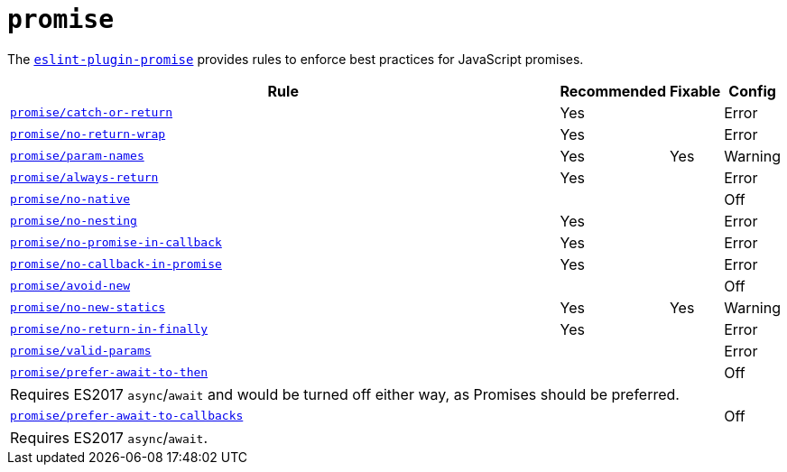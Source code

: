 = `promise`

The `link:https://github.com/xjamundx/eslint-plugin-promise[eslint-plugin-promise]` provides rules
to enforce best practices for JavaScript promises.


[cols="~,1,1,1"]
|===
| Rule | Recommended | Fixable | Config

| `link:https://github.com/xjamundx/eslint-plugin-promise/blob/development/docs/rules/catch-or-return.md[promise/catch-or-return]`
| Yes
|
| Error

| `link:https://github.com/xjamundx/eslint-plugin-promise/blob/development/docs/rules/no-return-wrap.md[promise/no-return-wrap]`
| Yes
|
| Error

| `link:https://github.com/xjamundx/eslint-plugin-promise/blob/development/docs/rules/param-names.md[promise/param-names]`
| Yes
| Yes
| Warning

| `link:https://github.com/xjamundx/eslint-plugin-promise/blob/development/docs/rules/always-return.md[promise/always-return]`
| Yes
|
| Error

| `link:https://github.com/xjamundx/eslint-plugin-promise/blob/development/docs/rules/no-native.md[promise/no-native]`
|
|
| Off

| `link:https://github.com/xjamundx/eslint-plugin-promise/blob/development/docs/rules/no-nesting.md[promise/no-nesting]`
| Yes
|
| Error

| `link:https://github.com/xjamundx/eslint-plugin-promise/blob/development/docs/rules/no-promise-in-callback.md[promise/no-promise-in-callback]`
| Yes
|
| Error

| `link:https://github.com/xjamundx/eslint-plugin-promise/blob/development/docs/rules/no-callback-in-promise.md[promise/no-callback-in-promise]`
| Yes
|
| Error

| `link:https://github.com/xjamundx/eslint-plugin-promise/blob/development/docs/rules/avoid-new.md[promise/avoid-new]`
|
|
| Off

| `link:https://github.com/xjamundx/eslint-plugin-promise/blob/development/docs/rules/no-new-statics.md[promise/no-new-statics]`
| Yes
| Yes
| Warning

| `link:https://github.com/xjamundx/eslint-plugin-promise/blob/development/docs/rules/no-return-in-finally.md[promise/no-return-in-finally]`
| Yes
|
| Error


| `link:https://github.com/xjamundx/eslint-plugin-promise/blob/development/docs/rules/valid-params.md[promise/valid-params]`
|
|
| Error

| `link:https://github.com/xjamundx/eslint-plugin-promise/blob/development/docs/rules/prefer-await-to-then.md[promise/prefer-await-to-then]`
|
|
| Off
4+| Requires ES2017 `async`/`await`
and would be turned off either way,
as Promises should be preferred.

| `link:https://github.com/xjamundx/eslint-plugin-promise/blob/development/docs/rules/prefer-await-to-callbacks.md[promise/prefer-await-to-callbacks]`
|
|
| Off
4+| Requires ES2017 `async`/`await`.

|===
